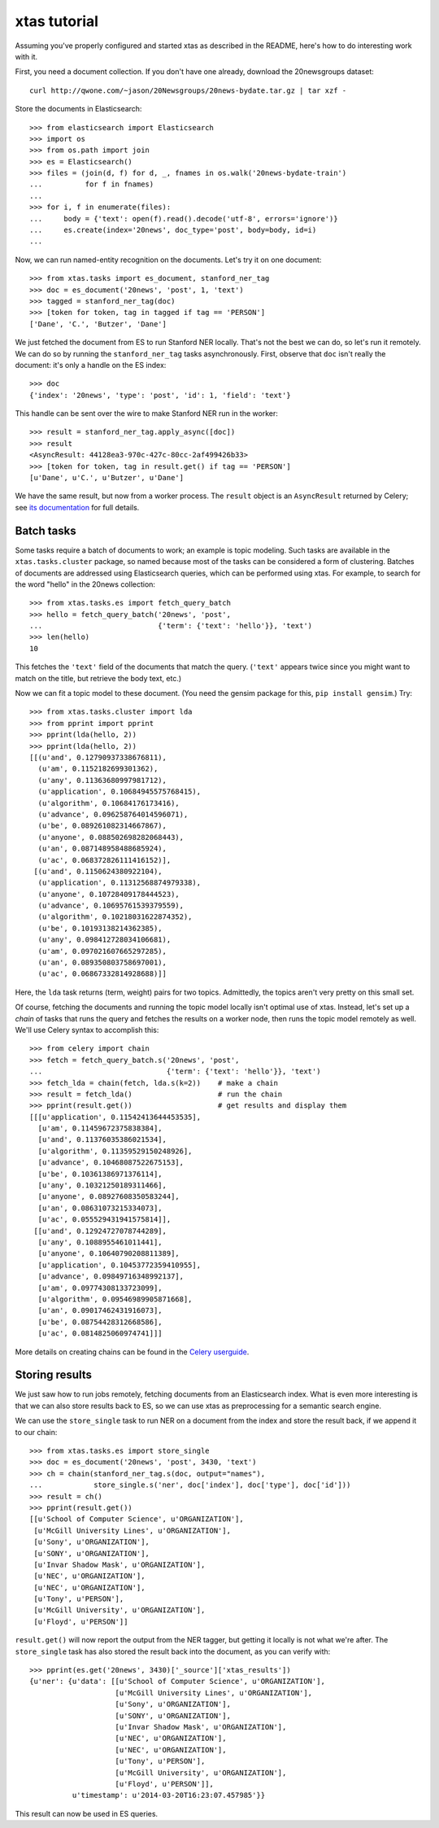 xtas tutorial
=============

Assuming you've properly configured and started xtas as described in the
README, here's how to do interesting work with it.

First, you need a document collection. If you don't have one already, download
the 20newsgroups dataset::

    curl http://qwone.com/~jason/20Newsgroups/20news-bydate.tar.gz | tar xzf -

Store the documents in Elasticsearch::

    >>> from elasticsearch import Elasticsearch
    >>> import os
    >>> from os.path import join
    >>> es = Elasticsearch()
    >>> files = (join(d, f) for d, _, fnames in os.walk('20news-bydate-train')
    ...          for f in fnames)
    ...
    >>> for i, f in enumerate(files):
    ...     body = {'text': open(f).read().decode('utf-8', errors='ignore')}
    ...     es.create(index='20news', doc_type='post', body=body, id=i)
    ...

Now, we can run named-entity recognition on the documents. Let's try it on one
document::

    >>> from xtas.tasks import es_document, stanford_ner_tag
    >>> doc = es_document('20news', 'post', 1, 'text')
    >>> tagged = stanford_ner_tag(doc)
    >>> [token for token, tag in tagged if tag == 'PERSON']
    ['Dane', 'C.', 'Butzer', 'Dane']

We just fetched the document from ES to run Stanford NER locally. That's not
the best we can do, so let's run it remotely. We can do so by running the
``stanford_ner_tag`` tasks asynchronously. First, observe that ``doc`` isn't
really the document: it's only a handle on the ES index::

    >>> doc
    {'index': '20news', 'type': 'post', 'id': 1, 'field': 'text'}

This handle can be sent over the wire to make Stanford NER run in the worker::

    >>> result = stanford_ner_tag.apply_async([doc])
    >>> result
    <AsyncResult: 44128ea3-970c-427c-80cc-2af499426b33>
    >>> [token for token, tag in result.get() if tag == 'PERSON']
    [u'Dane', u'C.', u'Butzer', u'Dane']

We have the same result, but now from a worker process. The ``result`` object
is an ``AsyncResult`` returned by Celery; see
`its documentation <http://docs.celeryproject.org/en/latest/>`_ for full
details.


Batch tasks
-----------

Some tasks require a batch of documents to work; an example is topic modeling.
Such tasks are available in the ``xtas.tasks.cluster`` package,
so named because most of the tasks can be considered a form of clustering.
Batches of documents are addressed using Elasticsearch queries,
which can be performed using xtas.
For example, to search for the word "hello" in the 20news collection::

    >>> from xtas.tasks.es import fetch_query_batch
    >>> hello = fetch_query_batch('20news', 'post',
    ...                           {'term': {'text': 'hello'}}, 'text')
    >>> len(hello)
    10

This fetches the ``'text'`` field of the documents that match the query.
(``'text'`` appears twice since you might want to match on the title,
but retrieve the body text, etc.)

Now we can fit a topic model to these document. (You need the gensim package
for this, ``pip install gensim``.) Try::

    >>> from xtas.tasks.cluster import lda
    >>> from pprint import pprint
    >>> pprint(lda(hello, 2))
    >>> pprint(lda(hello, 2))
    [[(u'and', 0.12790937338676811),
      (u'am', 0.1152182699301362),
      (u'any', 0.11363680997981712),
      (u'application', 0.10684945575768415),
      (u'algorithm', 0.10684176173416),
      (u'advance', 0.096258764014596071),
      (u'be', 0.089261082314667867),
      (u'anyone', 0.088502698282068443),
      (u'an', 0.087148958488685924),
      (u'ac', 0.068372826111416152)],
     [(u'and', 0.1150624380922104),
      (u'application', 0.11312568874979338),
      (u'anyone', 0.10728409178444523),
      (u'advance', 0.10695761539379559),
      (u'algorithm', 0.10218031622874352),
      (u'be', 0.10193138214362385),
      (u'any', 0.098412728034106681),
      (u'am', 0.097021607665297285),
      (u'an', 0.089350803758697001),
      (u'ac', 0.06867332814928688)]]

Here, the ``lda`` task returns (term, weight) pairs for two topics.
Admittedly, the topics aren't very pretty on this small set.

Of course, fetching the documents and running the topic model locally isn't
optimal use of xtas. Instead, let's set up a *chain* of tasks that runs the
query and fetches the results on a worker node, then runs the topic model
remotely as well. We'll use Celery syntax to accomplish this::

    >>> from celery import chain
    >>> fetch = fetch_query_batch.s('20news', 'post',
    ...                             {'term': {'text': 'hello'}}, 'text')
    >>> fetch_lda = chain(fetch, lda.s(k=2))    # make a chain
    >>> result = fetch_lda()                    # run the chain
    >>> pprint(result.get())                    # get results and display them
    [[[u'application', 0.11542413644453535],
      [u'am', 0.11459672375838384],
      [u'and', 0.11376035386021534],
      [u'algorithm', 0.11359529150248926],
      [u'advance', 0.10468087522675153],
      [u'be', 0.10361386971376114],
      [u'any', 0.10321250189311466],
      [u'anyone', 0.08927608350583244],
      [u'an', 0.08631073215334073],
      [u'ac', 0.055529431941575814]],
     [[u'and', 0.12924727078744289],
      [u'any', 0.1088955461011441],
      [u'anyone', 0.10640790208811389],
      [u'application', 0.10453772359410955],
      [u'advance', 0.09849716348992137],
      [u'am', 0.09774308133723099],
      [u'algorithm', 0.09546989905871668],
      [u'an', 0.09017462431916073],
      [u'be', 0.08754428312668586],
      [u'ac', 0.0814825060974741]]]

More details on creating chains can be found in the `Celery userguide
<http://celery.readthedocs.org/en/latest/userguide/canvas.html#chains>`_.


Storing results
---------------

We just saw how to run jobs remotely, fetching documents from an Elasticsearch
index. What is even more interesting is that we can also store results back to
ES, so we can use xtas as preprocessing for a semantic search engine.

We can use the ``store_single`` task to run NER on a document from the index
and store the result back, if we append it to our chain::

    >>> from xtas.tasks.es import store_single
    >>> doc = es_document('20news', 'post', 3430, 'text')
    >>> ch = chain(stanford_ner_tag.s(doc, output="names"),
    ...            store_single.s('ner', doc['index'], doc['type'], doc['id']))
    >>> result = ch()
    >>> pprint(result.get())
    [[u'School of Computer Science', u'ORGANIZATION'],
     [u'McGill University Lines', u'ORGANIZATION'],
     [u'Sony', u'ORGANIZATION'],
     [u'SONY', u'ORGANIZATION'],
     [u'Invar Shadow Mask', u'ORGANIZATION'],
     [u'NEC', u'ORGANIZATION'],
     [u'NEC', u'ORGANIZATION'],
     [u'Tony', u'PERSON'],
     [u'McGill University', u'ORGANIZATION'],
     [u'Floyd', u'PERSON']]


``result.get()`` will now report the output from the NER tagger, but getting it
locally is not what we're after. The ``store_single`` task has also stored the
result back into the document, as you can verify with::

    >>> pprint(es.get('20news', 3430)['_source']['xtas_results'])
    {u'ner': {u'data': [[u'School of Computer Science', u'ORGANIZATION'],
                        [u'McGill University Lines', u'ORGANIZATION'],
                        [u'Sony', u'ORGANIZATION'],
                        [u'SONY', u'ORGANIZATION'],
                        [u'Invar Shadow Mask', u'ORGANIZATION'],
                        [u'NEC', u'ORGANIZATION'],
                        [u'NEC', u'ORGANIZATION'],
                        [u'Tony', u'PERSON'],
                        [u'McGill University', u'ORGANIZATION'],
                        [u'Floyd', u'PERSON']],
              u'timestamp': u'2014-03-20T16:23:07.457985'}}

This result can now be used in ES queries.
